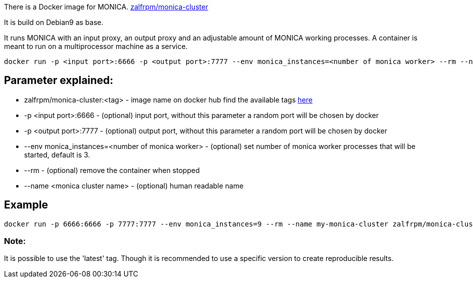 There is a Docker image for MONICA. https://hub.docker.com/r/zalfrpm/monica-cluster[zalfrpm/monica-cluster]

It is build on Debian9 as base. 

It runs MONICA with an input proxy, an output proxy and an adjustable amount of MONICA working processes. 
A container is meant to run on a multiprocessor machine as a service.

  docker run -p <input port>:6666 -p <output port>:7777 --env monica_instances=<number of monica worker> --rm --name <monica cluster name> zalfrpm/monica-cluster:<tag>

## Parameter explained:

* zalfrpm/monica-cluster:<tag> - image name on docker hub find the available tags https://hub.docker.com/r/zalfrpm/monica-cluster/tags[here]
* -p <input port>:6666 - (optional) input port, without this parameter a random port will be chosen by docker
* -p <output port>:7777 - (optional) output port, without this parameter a random port will be chosen by docker
* --env monica_instances=<number of monica worker> - (optional) set number of monica worker processes that will be started, default is 3.
* --rm - (optional) remove the container when stopped
* --name <monica cluster name> - (optional) human readable name

## Example

  docker run -p 6666:6666 -p 7777:7777 --env monica_instances=9 --rm --name my-monica-cluster zalfrpm/monica-cluster:2.0.3.150

### Note: 
It is possible to use the 'latest' tag. Though it is recommended to use a specific version to create reproducible results.  
